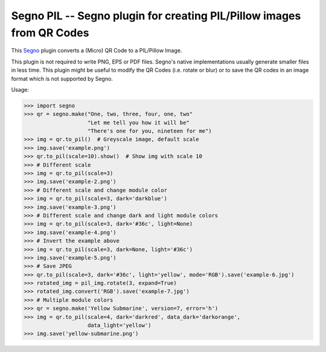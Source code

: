 Segno PIL -- Segno plugin for creating PIL/Pillow images from QR Codes
----------------------------------------------------------------------

This `Segno <https://github.com/heuer/segno>`_ plugin converts a
(Micro) QR Code to a PIL/Pillow Image.

This plugin is not required to write PNG, EPS or PDF files. Segno's native
implementations usually generate smaller files in less time. This plugin
might be useful to modify the QR Codes (i.e. rotate or blur) or to save the
QR codes in an image format which is not supported by Segno.

Usage:

.. code-block:: python

    >>> import segno
    >>> qr = segno.make("One, two, three, four, one, two"
                        "Let me tell you how it will be"
                        "There's one for you, nineteen for me")
    >>> img = qr.to_pil()  # Greyscale image, default scale
    >>> img.save('example.png')
    >>> qr.to_pil(scale=10).show()  # Show img with scale 10
    >>> # Different scale
    >>> img = qr.to_pil(scale=3)
    >>> img.save('example-2.png')
    >>> # Different scale and change module color
    >>> img = qr.to_pil(scale=3, dark='darkblue')
    >>> img.save('example-3.png')
    >>> # Different scale and change dark and light module colors
    >>> img = qr.to_pil(scale=3, dark='#36c', light=None)
    >>> img.save('example-4.png')
    >>> # Invert the example above
    >>> img = qr.to_pil(scale=3, dark=None, light='#36c')
    >>> img.save('example-5.png')
    >>> # Save JPEG
    >>> qr.to_pil(scale=3, dark='#36c', light='yellow', mode='RGB').save('example-6.jpg')
    >>> rotated_img = pil_img.rotate(3, expand=True)
    >>> rotated_img.convert('RGB').save('example-7.jpg')
    >>> # Multiple module colors
    >>> qr = segno.make('Yellow Submarine', version=7, error='h')
    >>> img = qr.to_pil(scale=4, dark='darkred', data_dark='darkorange',
                        data_light='yellow')
    >>> img.save('yellow-submarine.png')


